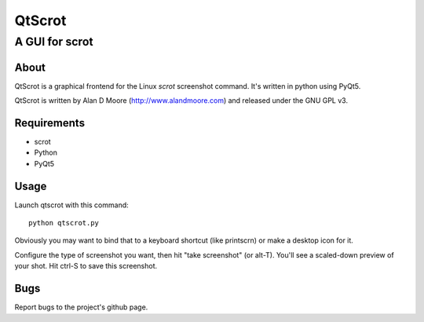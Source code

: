=========
 QtScrot
=========

---------------
A GUI for scrot
---------------

About
=====

QtScrot is a graphical frontend for the Linux `scrot` screenshot command.  It's written in python using PyQt5.

QtScrot is written by Alan D Moore (http://www.alandmoore.com) and released under the GNU GPL v3.


Requirements
============

- scrot
- Python
- PyQt5

Usage
=====

Launch qtscrot with this command::

    python qtscrot.py

Obviously you may want to bind that to a keyboard shortcut (like printscrn) or make a desktop icon for it.

Configure the type of screenshot you want, then hit "take screenshot" (or alt-T).  You'll see a scaled-down preview of your shot.
Hit ctrl-S to save this screenshot.

Bugs
====

Report bugs to the project's github page.


